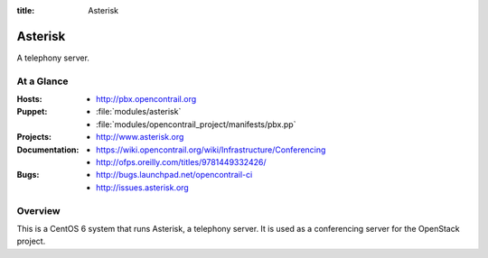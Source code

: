 :title: Asterisk

.. _asterisk:

Asterisk
########

A telephony server.

At a Glance
===========

:Hosts:
  * http://pbx.opencontrail.org
:Puppet:
  * :file:`modules/asterisk`
  * :file:`modules/opencontrail_project/manifests/pbx.pp`
:Projects:
  * http://www.asterisk.org
:Documentation:
  * https://wiki.opencontrail.org/wiki/Infrastructure/Conferencing
  * http://ofps.oreilly.com/titles/9781449332426/
:Bugs:
  * http://bugs.launchpad.net/opencontrail-ci
  * http://issues.asterisk.org

Overview
========

This is a CentOS 6 system that runs Asterisk, a telephony server.  It is used
as a conferencing server for the OpenStack project.
